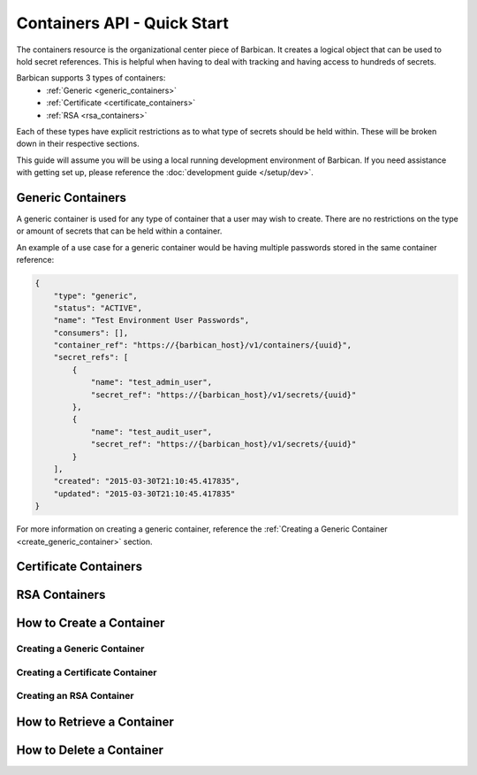 ****************************
Containers API - Quick Start
****************************

The containers resource is the organizational center piece of Barbican. It
creates a logical object that can be used to hold secret references. This is helpful
when having to deal with tracking and having access to hundreds of secrets.

Barbican supports 3 types of containers:
  * :ref:`Generic <generic_containers>`
  * :ref:`Certificate <certificate_containers>`
  * :ref:`RSA <rsa_containers>`

Each of these types have explicit restrictions as to what type of secrets should be
held within. These will be broken down in their respective sections.

This guide will assume you will be using a local running development environment of Barbican.
If you need assistance with getting set up, please reference the
:doc:`development guide </setup/dev>`.

.. _generic_containers:

Generic Containers
##################

A generic container is used for any type of container that a user may wish to create.
There are no restrictions on the type or amount of secrets that can be held within a container.

An example of a use case for a generic container would be having multiple passwords stored
in the same container reference:

.. code-block:: json

    {
        "type": "generic",
        "status": "ACTIVE",
        "name": "Test Environment User Passwords",
        "consumers": [],
        "container_ref": "https://{barbican_host}/v1/containers/{uuid}",
        "secret_refs": [
            {
                "name": "test_admin_user",
                "secret_ref": "https://{barbican_host}/v1/secrets/{uuid}"
            },
            {
                "name": "test_audit_user",
                "secret_ref": "https://{barbican_host}/v1/secrets/{uuid}"
            }
        ],
        "created": "2015-03-30T21:10:45.417835",
        "updated": "2015-03-30T21:10:45.417835"
    }

For more information on creating a generic container, reference the
:ref:`Creating a Generic Container <create_generic_container>` section.


.. _certificate_containers:

Certificate Containers
######################

.. _rsa_containers:

RSA Containers
##############


.. _create_container:

How to Create a Container
#########################


.. _create_generic_container:

Creating a Generic Container
****************************


.. _create_certificate_container:

Creating a Certificate Container
********************************


.. _create_rsa_container:

Creating an RSA Container
*************************


.. _retrieve_container:

How to Retrieve a Container
###########################


.. _delete_container:

How to Delete a Container
#########################

